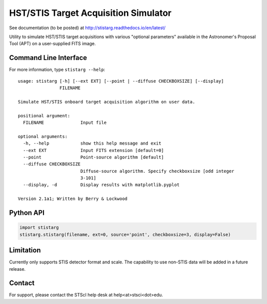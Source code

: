 HST/STIS Target Acquisition Simulator
=====================================

See documentation (to be posted) at http://stistarg.readthedocs.io/en/latest/

Utility to simulate HST/STIS target acquisitions with various "optional parameters" 
available in the Astronomer's Proposal Tool (APT) on a user-supplied FITS image.

|build-status| |docs|


Command Line Interface
----------------------

For more information, type ``stistarg --help``::
  
  usage: stistarg [-h] [--ext EXT] [--point | --diffuse CHECKBOXSIZE] [--display]
                  FILENAME
  
  Simulate HST/STIS onboard target acquisition algorithm on user data.
  
  positional argument:
    FILENAME              Input file
  
  optional arguments:
    -h, --help            show this help message and exit
    --ext EXT             Input FITS extension [default=0]
    --point               Point-source algorithm [default]
    --diffuse CHECKBOXSIZE
                          Diffuse-source algorithm. Specify checkboxsize [odd integer 
                          3-101]
    --display, -d         Display results with matplotlib.pyplot
  
  Version 2.1a1; Written by Berry & Lockwood


Python API
----------

.. code-block:: python

  import stistarg
  stistarg.stistarg(filename, ext=0, source='point', checkboxsize=3, display=False)


Limitation
----------

Currently only supports STIS detector format and scale.  The capability to use non-STIS 
data will be added in a future release.


Contact
-------

For support, please contact the STScI help desk at help<at>stsci<dot>edu.


.. |build-status| image:: https://travis-ci.org/spacetelescope/stistarg.svg?branch=master
    :alt: build status
    :scale: 100%
    :target: https://travis-ci.org/spacetelescope/stistarg

.. |docs| image:: https://readthedocs.org/projects/stistarg/badge/?version=latest
    :alt: Documentation Status
    :scale: 100%
    :target: http://stistarg.readthedocs.io/en/latest/?badge=latest
